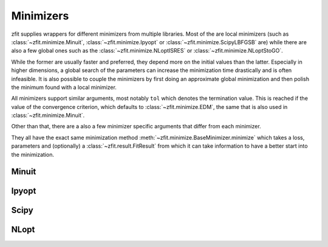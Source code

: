 Minimizers
###########

zfit supplies wrappers for different minimizers from multiple libraries. Most of the are local
minimizers (such as :class:`~zfit.minimize.Minuit`, :class:`~zfit.minimize.Ipyopt` or
:class:`~zfit.minimize.ScipyLBFGSB` are) while there are also a few global ones such as
the :class:`~zfit.minimize.NLoptISRES` or :class:`~zfit.minimize.NLoptStoGO`.

While the former are usually faster and preferred, they depend more on the initial values than
the latter. Especially in higher dimensions, a global search of the parameters
can increase the minimization time drastically and is often infeasible. It is also possible to
couple the minimizers by first doing an approximate global minimization and then polish the
minimum found with a local minimizer.

All minimizers support similar arguments, most notably ``tol`` which denotes the termination
value. This is reached if the value of the convergence criterion, which defaults to
:class:`~zfit.minimize.EDM`, the same that is also used in :class:`~zfit.minimize.Minuit`.

Other than that, there are a also a few minimizer specific arguments that differ from each minimizer.

They all have the exact same minimization method :meth:`~zfit.minimize.BaseMinimizer.minimize`
which takes a loss, parameters and (optionally) a :class:`~zfit.result.FitResult` from which it can
take information to have a better start into the minimization.

Minuit
:::::::

.. autosummary::
    :toctree: _generated/minimizers

    zfit.minimize.Minuit


Ipyopt
:::::::


.. autosummary::
    :toctree: _generated/minimizers

    zfit.minimize.Ipyopt


Scipy
::::::

.. autosummary::
    :toctree: _generated/minimizers

    zfit.minimize.ScipyBFGS
    zfit.minimize.ScipyLBFGSB
    zfit.minimize.ScipyTrustConstr
    zfit.minimize.ScipyPowell
    zfit.minimize.ScipySLSQP
    zfit.minimize.ScipyTruncNC
    zfit.minimize.ScipyCOBYLA
    zfit.minimize.ScipyTrustNCG
    zfit.minimize.ScipyDogleg
    zfit.minimize.ScipyTrustKrylov




NLopt
::::::

.. autosummary::
    :toctree: _generated/minimizers

    zfit.minimize.NLoptLBFGSV1
    zfit.minimize.NLoptTruncNewtonV1
    zfit.minimize.NLoptSLSQPV1
    zfit.minimize.NLoptMMAV1
    zfit.minimize.NLoptCCSAQV1
    zfit.minimize.NLoptSubplexV1
    zfit.minimize.NLoptCOBYLAV1
    zfit.minimize.NLoptMLSLV1
    zfit.minimize.NLoptStoGOV1
    zfit.minimize.NLoptBOBYQAV1
    zfit.minimize.NLoptISRESV1
    zfit.minimize.NLoptESCHV1
    zfit.minimize.NLoptShiftVarV1

